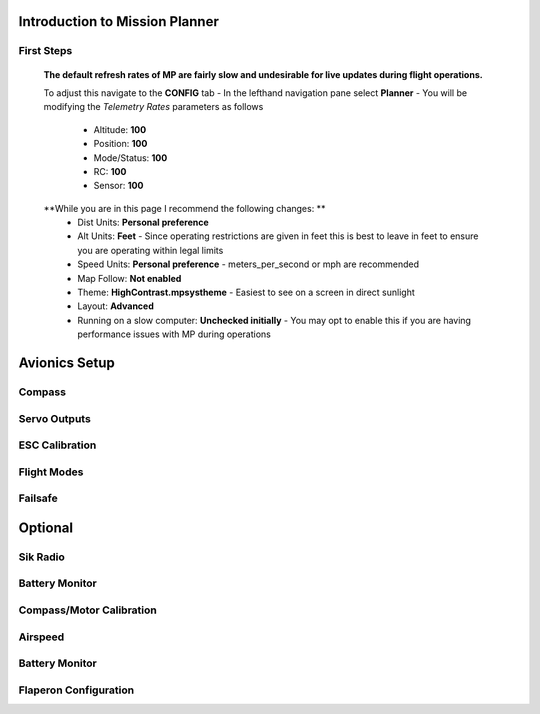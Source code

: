 Introduction to Mission Planner
===============================

First Steps
------------
  **The default refresh rates of MP are fairly slow and undesirable for live updates during flight operations.**

  To adjust this navigate to the **CONFIG** tab
  - In the lefthand navigation pane select **Planner**
  - You will be modifying the *Telemetry Rates* parameters as follows
    - Altitude: **100**
    - Position:  **100**
    - Mode/Status:  **100**
    - RC:  **100**
    - Sensor:  **100**

  **While you are in this page I recommend the following changes: **
    - Dist Units: **Personal preference**
    - Alt Units: **Feet** - Since operating restrictions are given in feet this is best to leave in feet to ensure you are operating within legal limits
    - Speed Units: **Personal preference** - meters_per_second or mph are recommended

    - Map Follow: **Not enabled**

    - Theme: **HighContrast.mpsystheme** - Easiest to see on a screen in direct sunlight

    - Layout: **Advanced**

    - Running on a slow computer: **Unchecked initially** - You may opt to enable this if you are having performance issues with MP during operations


Avionics Setup
==============

Compass
-------

Servo Outputs
-------------

ESC Calibration
---------------

Flight Modes
------------

Failsafe
--------

Optional
========

Sik Radio
---------

Battery Monitor
---------------

Compass/Motor Calibration
-------------------------

Airspeed
--------

Battery Monitor
---------------

Flaperon Configuration
----------------------
